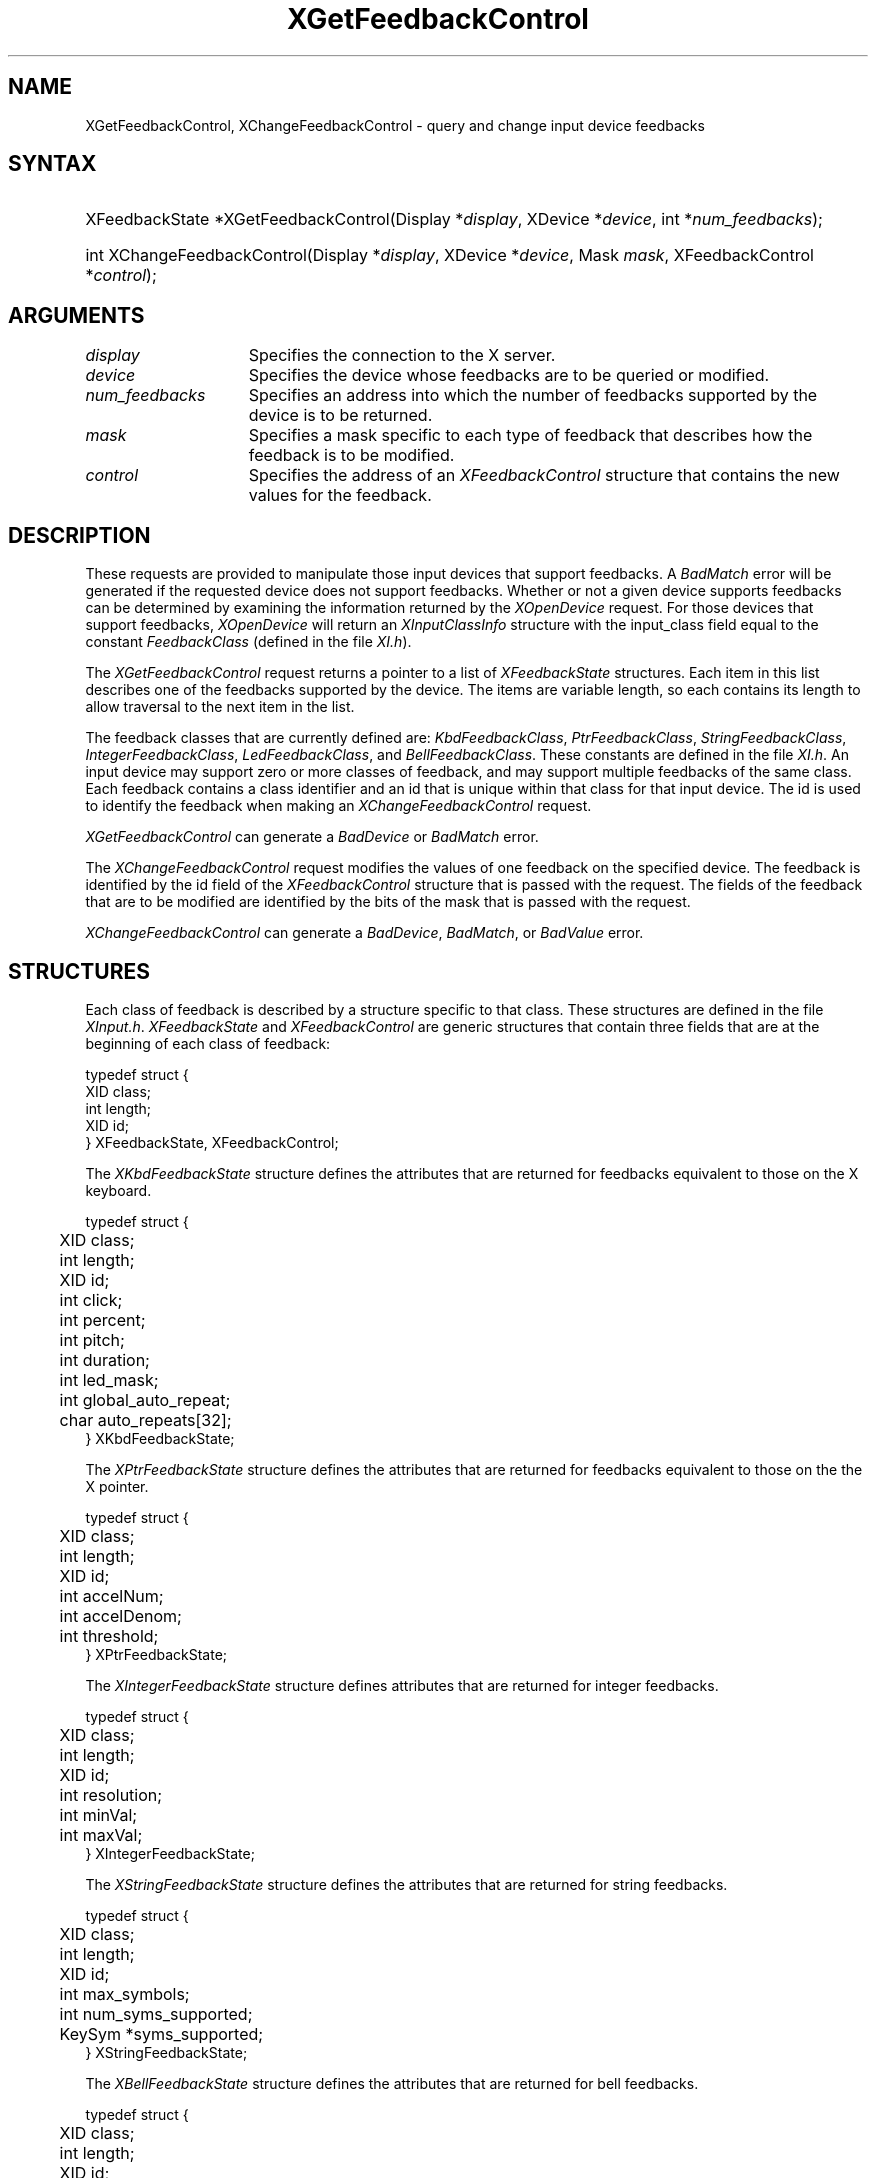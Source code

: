 .\"
.\" $XFree86: xc/doc/man/Xi/XChFCtl.man,v 1.5 2006/01/09 14:56:19 dawes Exp $
.\"
.\"
.\" Copyright ([\d,\s]*) by Hewlett-Packard Company, Ardent Computer, 
.\" 
.\" Permission to use, copy, modify, distribute, and sell this documentation 
.\" for any purpose and without fee is hereby granted, provided that the above
.\" copyright notice and this permission notice appear in all copies.
.\" Ardent, and Hewlett-Packard make no representations about the 
.\" suitability for any purpose of the information in this document.  It is 
.\" provided \`\`as is'' without express or implied warranty.
.\" 
.ds xL Programming With Xlib
.TH XGetFeedbackControl 3X11 __vendorversion__ "X FUNCTIONS"
.SH NAME
XGetFeedbackControl, XChangeFeedbackControl \- query and change input device feedbacks
.SH SYNTAX
.HP
XFeedbackState *XGetFeedbackControl\^(\^Display *\fIdisplay\fP\^, XDevice
*\fIdevice\fP\^, int *\fInum_feedbacks\fP\^); 
.HP
int XChangeFeedbackControl\^(\^Display *\fIdisplay\fP\^, XDevice
*\fIdevice\fP\^, Mask \fImask\fP\^, XFeedbackControl *\fIcontrol\fP\^); 
.SH ARGUMENTS
.TP 15
.I display
Specifies the connection to the X server.
.TP 15
.I device
Specifies the device whose feedbacks are to be queried or modified.
.TP 15
.I num_feedbacks
Specifies an address into which the number of feedbacks supported by the
device is to be returned.
.TP 15
.I mask 
Specifies a mask specific to each type of feedback that describes how 
the feedback is to be modified.  
.TP 15 
.I control
Specifies the address of an \fIXFeedbackControl\fP structure that contains
the new values for the feedback.
.SH DESCRIPTION
These requests are provided to manipulate those input devices that
support feedbacks.  A \fIBadMatch\fP error will be generated if the
requested device does not support feedbacks.  Whether or not a given
device supports feedbacks can be determined by examining the information
returned by the \fIXOpenDevice\fP request.  For those devices that
support feedbacks, \fIXOpenDevice\fP will return an
\fIXInputClassInfo\fP structure with the input_class field
equal to the constant \fIFeedbackClass\fP (defined in the file \fIXI.h\fP).
.LP
The \fIXGetFeedbackControl\fP request returns a pointer to a list of 
\fIXFeedbackState\fP structures.  Each item in this list describes one
of the feedbacks supported by the device.  The items are variable length,
so each contains its length to allow traversal to the next item in the
list.
.LP
The feedback classes that are currently defined are:  \fIKbdFeedbackClass\fP,
\fIPtrFeedbackClass\fP, \fIStringFeedbackClass\fP, \fIIntegerFeedbackClass\fP,
\fILedFeedbackClass\fP, and \fIBellFeedbackClass\fP.  These constants are
defined in the file \fIXI.h\fP.  An input device may
support zero or more classes of feedback, and may support multiple feedbacks
of the same class.  Each feedback contains a class identifier and an id
that is unique within that class for that input device.  The id is used
to identify the feedback when making an \fIXChangeFeedbackControl\fP request.
.LP
\fIXGetFeedbackControl\fP can generate a \fIBadDevice\fP or
\fIBadMatch\fP error.
.LP
The \fIXChangeFeedbackControl\fP request modifies the values of one 
feedback on the specified device.  The feedback is identified by the id
field of the \fIXFeedbackControl\fP structure that is passed with the
request.  The fields of the feedback that are to be modified are identified
by the bits of the mask that is passed with the request.
.LP
\fIXChangeFeedbackControl\fP can generate a \fIBadDevice\fP,
\fIBadMatch\fP, or \fIBadValue\fP  error.
.SH STRUCTURES
Each class of feedback is described by a structure specific to that class.
These structures are defined in the file \fIXInput.h\fP.
\fIXFeedbackState\fP and \fIXFeedbackControl\fP are generic 
structures that contain three fields that are at the beginning of each class
of feedback:
.LP
.DS
typedef struct {
.br
	XID class;                         
.br
	int length;                                      
.br
	XID id;
.br
} XFeedbackState, XFeedbackControl;
.DE
.LP
The \fIXKbdFeedbackState\fP structure defines the attributes that are
returned for feedbacks equivalent to those on the X keyboard.
.LP
.DS
.nf
typedef struct {
	XID     class;
	int     length;
	XID     id;
	int     click;
	int     percent;
	int     pitch;
	int     duration;
	int     led_mask;
	int     global_auto_repeat;
	char    auto_repeats[32];
} XKbdFeedbackState;
.fi
.DE
.LP
The \fIXPtrFeedbackState\fP structure defines the attributes that are
returned for feedbacks equivalent to those on the the X pointer.
.LP
.DS
.nf
typedef struct {
	XID     class;
	int     length;
	XID     id;
	int     accelNum;
	int     accelDenom;
	int     threshold;
} XPtrFeedbackState;
.fi
.DE
.LP
The \fIXIntegerFeedbackState\fP structure defines attributes that are 
returned for integer feedbacks.
.LP
.DS
.nf
typedef struct {
	XID     class;
	int     length;
	XID     id;
	int     resolution;
	int     minVal;
	int     maxVal;
} XIntegerFeedbackState;
.fi
.DE
.LP
The \fIXStringFeedbackState\fP structure defines the attributes that are
returned for string feedbacks.
.LP
.DS
.nf
typedef struct {
	XID     class;
	int     length;
	XID     id;
	int     max_symbols;
	int     num_syms_supported;
	KeySym  *syms_supported;
} XStringFeedbackState;
.fi
.DE
.LP
The \fIXBellFeedbackState\fP structure defines the attributes that are
returned for bell feedbacks.
.LP
.DS
.nf
typedef struct {
	XID     class;
	int     length;
	XID     id;
	int     percent;
	int     pitch;
	int     duration;
} XBellFeedbackState;
.fi
.DE
.LP
The \fIXLedFeedbackState\fP structure defines the attributes that are
returned for LED feedbacks.
.LP
.DS
.nf
typedef struct {
	XID     class;
	int     length;
	XID     id;
	int     led_values;
} XLedFeedbackState;
.fi
.DE
.LP
The \fIXPrtFeedbackControl\fP structure defines the attributes that can be
controlled for pointer feedbacks.
.LP
.DS
.nf
typedef struct {
	XID     class;
	int     length;
	XID     id;
	int     accelNum;
	int     accelDenom;
	int     threshold;
} XPtrFeedbackControl;
.fi
.DE
.LP
The \fIXKbdFeedbackControl\fP structure defines the attributes that can be
controlled for keyboard feedbacks.
.LP
.DS
.nf
typedef struct {
	XID     class;
	int     length;
	XID     id;
	int     click;
	int     percent;
	int     pitch;
	int     duration;
	int     led_mask;
	int     led_value;
	int     key;
	int     auto_repeat_mode;
} XKbdFeedbackControl;
.fi
.DE
.LP
The \fIXStringFeedbackControl\fP structure defines the attributes that can be
controlled for string feedbacks.
.LP
.DS
.nf
typedef struct {
	XID     class;
	int     length;
	XID     id;
	int     num_keysyms;
	KeySym  *syms_to_display;
} XStringFeedbackControl;
.fi
.DE
.LP
The \fIXIntegerFeedbackControl\fP structure defines the attributes that can
be controlled for integer feedbacks.
.LP
.DS
.nf
typedef struct {
	XID     class;
	int     length;
	XID     id;
	int     int_to_display;
} XIntegerFeedbackControl;
.fi
.DE
.LP
The \fIXBellFeedbackControl\fP structure defines the attributes that can be
controlled for bell feedbacks.
.LP
.DS
.nf
typedef struct {
	XID     class;
	int     length;
	XID     id;
	int     percent;
	int     pitch;
	int     duration;
} XBellFeedbackControl;
.fi
.DE
.LP
The \fIXLedFeedbackControl\fP structure defines the attributes that can be
controlled for LED feedbacks.
.LP
.DS
.nf
typedef struct {
	XID     class;
	int     length;
	XID     id;
	int     led_mask;
	int     led_values;
} XLedFeedbackControl;
.fi
.DE
.SH DIAGNOSTICS
.TP 12
\fIBadDevice\fP
An invalid device was specified.  The specified device does not exist or has 
not been opened by this client via \fIXOpenInputDevice\fP.  This error may
also occur if some other client has caused the specified device to become
the X keyboard or X pointer device via the \fIXChangeKeyboardDevice\fP or
\fIXChangePointerDevice\fP requests.
.TP 12
\fIBadMatch\fP
This error may occur if an \fIXGetFeedbackControl\fP request was made specifying
a device that has no feedbacks, or an \fIXChangeFeedbackControl\fP request was
made with an \fIXFeedbackControl\fP structure that contains an invalid feedback
type.  It may also occur if an invalid combination of mask bits is specified
(\fIDvKey\fP but no \fIDvAutoRepeatMode\fP for keyboard feedbacks), or if an 
invalid KeySym is specified for a string feedback.
.TP 12
\fIBadValue\fP
Some numeric value falls outside the range of values accepted by the 
\fIXChangeFeedbackControl\fP request.
Unless a specific range is specified for an argument, the full range defined
by the argument's type is accepted.  Any argument defined as a set of
alternatives can generate this error.
.SH "SEE ALSO"
.br
\fI\*(xL\fP
